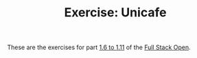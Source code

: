 #+TITLE: Exercise: Unicafe

These are the exercises for part [[https://fullstackopen.com/en/part1/a_more_complex_state_debugging_react_apps][1.6 to 1.11]] of the [[https://fullstackopen.com][Full Stack Open]].
